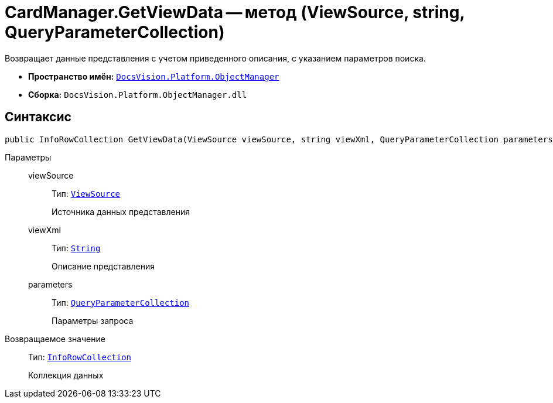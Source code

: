 = CardManager.GetViewData -- метод (ViewSource, string, QueryParameterCollection)

Возвращает данные представления с учетом приведенного описания, с указанием параметров поиска.

* *Пространство имён:* `xref:api/DocsVision/Platform/ObjectManager/ObjectManager_NS.adoc[DocsVision.Platform.ObjectManager]`
* *Сборка:* `DocsVision.Platform.ObjectManager.dll`

== Синтаксис

[source,csharp]
----
public InfoRowCollection GetViewData(ViewSource viewSource, string viewXml, QueryParameterCollection parameters)
----

Параметры::
viewSource:::
Тип: `xref:api/DocsVision/Platform/ObjectManager/ViewSource_CL.adoc[ViewSource]`
+
Источника данных представления
viewXml:::
Тип: `http://msdn.microsoft.com/ru-ru/library/system.string.aspx[String]`
+
Описание представления
parameters:::
Тип: `xref:api/DocsVision/Platform/ObjectManager/QueryParameterCollection_CL.adoc[QueryParameterCollection]`
+
Параметры запроса

Возвращаемое значение::
Тип: `xref:api/DocsVision/Platform/ObjectManager/InfoRowCollection_CL.adoc[InfoRowCollection]`
+
Коллекция данных
